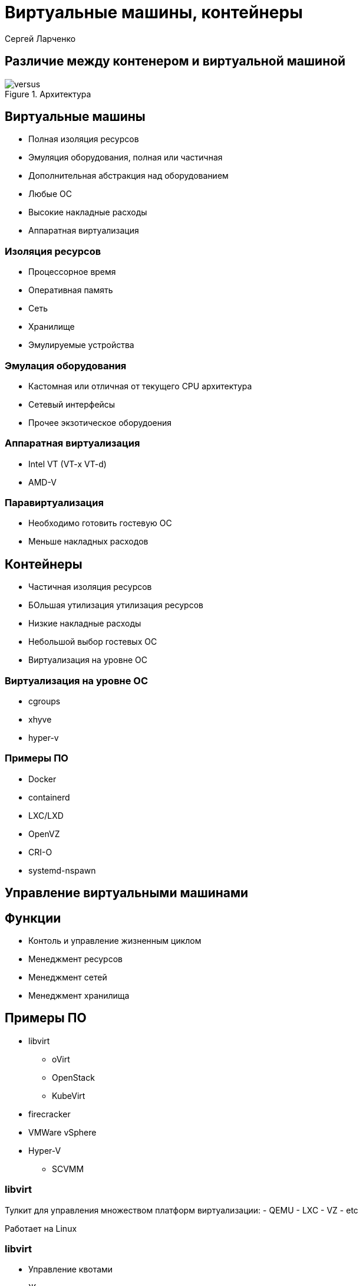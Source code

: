 :revealjsdir: ../../node_modules/reveal.js
:revealjs_customtheme: ../../theme/vsfi.css
:revealjs_defaultTiming: 42
:icons: font

= Виртуальные машины, контейнеры

Сергей Ларченко

== Различие между контенером и виртуальной машиной

.Архитектура
image::vmvs.png[versus]

== Виртуальные машины

- Полная изоляция ресурсов
- Эмуляция оборудования, полная или частичная
- Дополнительная абстракция над оборудованием
- Любые ОС
- Высокие накладные расходы
- Аппаратная виртуализация

=== Изоляция ресурсов

- Процессорное время
- Оперативная память
- Сеть
- Хранилище
- Эмулируемые устройства

=== Эмулация оборудования

- Кастомная или отличная от текущего CPU архитектура
- Сетевый интерфейсы
- Прочее экзотическое оборудоения

=== Аппаратная виртуализация

- Intel VT (VT-x VT-d)
- AMD-V

=== Паравиртуализация

- Необходимо готовить гостевую ОС
- Меньше накладных расходов

== Контейнеры

- Частичная изоляция ресурсов
- БОльшая утилизация утилизация ресурсов
- Низкие накладные расходы
- Небольшой выбор гостевых OC
- Виртуализация на уровне ОС
 
=== Виртуализация на уровне ОС

- cgroups
- xhyve
- hyper-v

=== Примеры ПО

* Docker
* containerd
* LXC/LXD
* OpenVZ
* CRI-O
* systemd-nspawn

== Управление виртуальными машинами

== Функции

- Контоль и управление жизненным циклом
- Менеджмент ресурсов
- Менеджмент сетей
- Менеджмент хранилища

== Примеры ПО

* libvirt
** oVirt
** OpenStack
** KubeVirt
* firecracker
* VMWare vSphere
* Hyper-V
** SCVMM

=== libvirt

Тулкит для управления множеством платформ виртуализации:
- QEMU
- LXC
- VZ
- etc

Работает на Linux

=== libvirt

- Управление квотами
- Живая миграция
- Локальное и общее хранилище
- Управление сетью
- управление жизненным циклом машины
- Управление виртуальным и физическим оборудованием

=== firecracker

Создан для создания microVM на базе KVM.

- быстрый запуск VM
- Требует модифицированное ядро для гостеовй ос
- Минимальный набор виртуального оборудования

== Вопросы?
